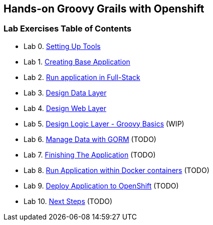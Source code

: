 [[devtester-grails-openshift]]
== Hands-on Groovy Grails with Openshift

[[lab-exercises-table-of-contents]]
=== Lab Exercises Table of Contents

* Lab 0. link:0-Setting-Up-Tools.adoc[Setting Up Tools]
* Lab 1. link:1-Create-New-Project.adoc[Creating Base Application]
* Lab 2. link:2-Create-MVC.adoc[Run application in Full-Stack]
* Lab 3. link:3-Design-Data-Layer.adoc[Design Data Layer]
* Lab 4. link:4-Design-Web-Layer.adoc[Design Web Layer]
* Lab 5. link:5-Design-Logic-Layer.adoc[Design Logic Layer - Groovy Basics] (WIP)
* Lab 6. link:6-Manage-Data-With-GORM.adoc[Manage Data with GORM] (TODO)
* Lab 7. link:7-Finishing-The-Application.adoc[Finishing The Application] (TODO)
* Lab 8. link:8-Run-Application-Within-Docker.adoc[Run Application within Docker containers] (TODO)
* Lab 9. link:9-Deploy-Application-To-OpenShift.adoc[Deploy Application to OpenShift] (TODO)
* Lab 10. link:10-Next-Steps.adoc[Next Steps] (TODO)